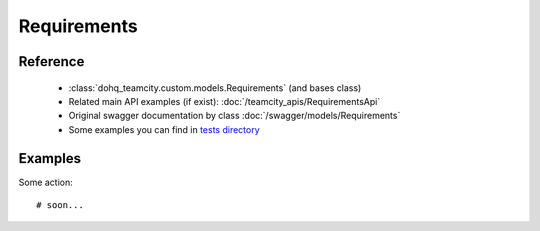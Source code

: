 ############
Requirements
############

Reference
========

  + :class:`dohq_teamcity.custom.models.Requirements` (and bases class)
  + Related main API examples (if exist): :doc:`/teamcity_apis/RequirementsApi`
  + Original swagger documentation by class :doc:`/swagger/models/Requirements`
  + Some examples you can find in `tests directory <https://github.com/devopshq/teamcity/blob/develop/test>`_

Examples
========
Some action::

    # soon...



